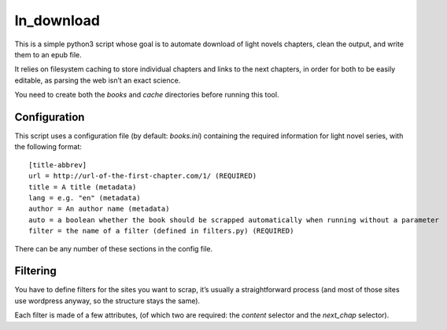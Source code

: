 ln_download
###########


This is a simple python3 script whose goal is to automate download of light
novels chapters, clean the output, and write them to an epub file.

It relies on filesystem caching to store individual chapters and links to
the next chapters, in order for both to be easily editable, as parsing the
web isn’t an exact science.


You need to create both the `books` and `cache` directories before running
this tool.

Configuration
~~~~~~~~~~~~~

This script uses a configuration file (by default: `books.ini`) containing
the required information for light novel series, with the following format:

::

    [title-abbrev]
    url = http://url-of-the-first-chapter.com/1/ (REQUIRED)
    title = A title (metadata)
    lang = e.g. "en" (metadata)
    author = An author name (metadata)
    auto = a boolean whether the book should be scrapped automatically when running without a parameter
    filter = the name of a filter (defined in filters.py) (REQUIRED)

There can be any number of these sections in the config file.

Filtering
~~~~~~~~~

You have to define filters for the sites you want to scrap, it’s usually
a straightforward process (and most of those sites use wordpress anyway,
so the structure stays the same).

Each filter is made of a few attributes, (of which two are required: the
`content` selector and the `next_chap` selector).


